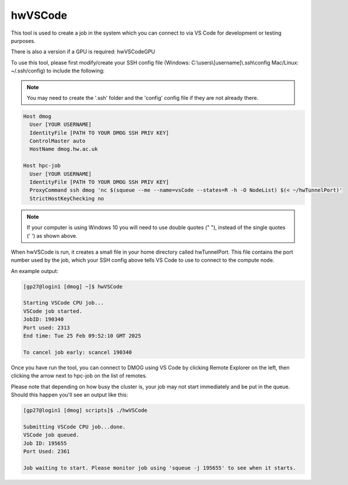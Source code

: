 .. _vsCodeSlurm:

hwVSCode
========

This tool is used to create a job in the system which you can connect to via VS Code for development or testing purposes.

There is also a version if a GPU is required: hwVSCodeGPU

To use this tool, please first modify/create your SSH config file (Windows: C:\\users\\[username]\\.ssh\\config Mac/Linux: ~/.ssh/config) to include the following:

.. note::
   You may need to create the '.ssh' folder and the 'config' config file if they are not already there.

.. code-block:: bash
  
  Host dmog
    User [YOUR USERNAME]
    IdentityFile [PATH TO YOUR DMOG SSH PRIV KEY]
    ControlMaster auto
    HostName dmog.hw.ac.uk

  Host hpc-job
    User [YOUR USERNAME]
    IdentityFile [PATH TO YOUR DMOG SSH PRIV KEY]
    ProxyCommand ssh dmog 'nc $(squeue --me --name=vsCode --states=R -h -O NodeList) $(< ~/hwTunnelPort)'
    StrictHostKeyChecking no

.. note::
   If your computer is using Windows 10 you will need to use double quotes (" "), instead of the single quotes (' ') as shown above.

When hwVSCode is run, it creates a small file in your home directory called hwTunnelPort. This file contains the port number used by the job, which your SSH config above tells VS Code to use to connect to the compute node.

An example output:

.. code-block:: bash

    [gp27@login1 [dmog] ~]$ hwVSCode

    Starting VSCode CPU job...
    VSCode job started.
    JobID: 190340
    Port used: 2313
    End time: Tue 25 Feb 09:52:10 GMT 2025

    To cancel job early: scancel 190340

Once you have run the tool, you can connect to DMOG using VS Code by clicking Remote Explorer on the left, then clicking the arrow next to hpc-job on the list of remotes.

Please note that depending on how busy the cluster is, your job may not start immediately and be put in the queue. Should this happen you'll see an output like this:

.. code-block:: bash
   
   [gp27@login1 [dmog] scripts]$ ./hwVSCode 

   Submitting VSCode CPU job...done.
   VSCode job queued.
   Job ID: 195655
   Port Used: 2361

   Job waiting to start. Please monitor job using 'squeue -j 195655' to see when it starts.
